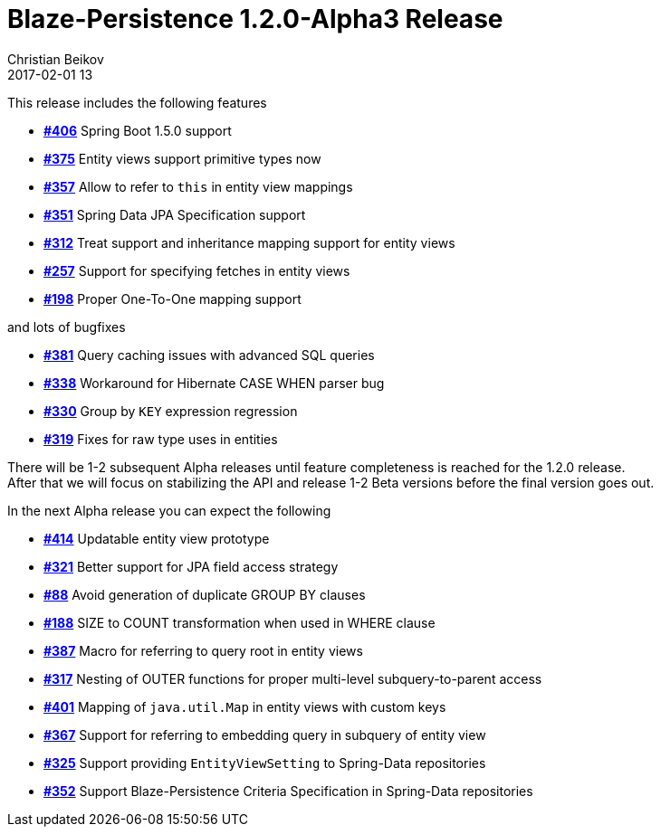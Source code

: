 = Blaze-Persistence 1.2.0-Alpha3 Release
Christian Beikov
2017-02-01 13
:description: Blaze-Persistence version 1.2.0-Alpha3 was just released
:page: news
:icon: christian_head.png
:jbake-tags: announcement,release
:jbake-type: post
:jbake-status: published
:linkattrs:

This release includes the following features

* https://github.com/Blazebit/blaze-persistence/issues/406[*#406*, window="_blank"] Spring Boot 1.5.0 support
* https://github.com/Blazebit/blaze-persistence/issues/375[*#375*, window="_blank"] Entity views support primitive types now
* https://github.com/Blazebit/blaze-persistence/issues/357[*#357*, window="_blank"] Allow to refer to `this` in entity view mappings
* https://github.com/Blazebit/blaze-persistence/issues/351[*#351*, window="_blank"] Spring Data JPA Specification support
* https://github.com/Blazebit/blaze-persistence/issues/312[*#312*, window="_blank"] Treat support and inheritance mapping support for entity views
* https://github.com/Blazebit/blaze-persistence/issues/257[*#257*, window="_blank"] Support for specifying fetches +++<!-- PREVIEW-SUFFIX --><!-- </p></li></ul></div> --><!-- PREVIEW-END -->+++ in entity views
* https://github.com/Blazebit/blaze-persistence/issues/198[*#198*, window="_blank"] Proper One-To-One mapping support

and lots of bugfixes

* https://github.com/Blazebit/blaze-persistence/issues/381[*#381*, window="_blank"] Query caching issues with advanced SQL queries
* https://github.com/Blazebit/blaze-persistence/issues/338[*#338*, window="_blank"] Workaround for Hibernate CASE WHEN parser bug
* https://github.com/Blazebit/blaze-persistence/issues/330[*#330*, window="_blank"] Group by `KEY` expression regression
* https://github.com/Blazebit/blaze-persistence/issues/319[*#319*, window="_blank"] Fixes for raw type uses in entities

There will be 1-2 subsequent Alpha releases until feature completeness is reached for the 1.2.0 release. +
After that we will focus on stabilizing the API and release 1-2 Beta versions before the final version goes out.

In the next Alpha release you can expect the following

* https://github.com/Blazebit/blaze-persistence/issues/414[*#414*, window="_blank"] Updatable entity view prototype
* https://github.com/Blazebit/blaze-persistence/issues/321[*#321*, window="_blank"] Better support for JPA field access strategy
* https://github.com/Blazebit/blaze-persistence/issues/88[*#88*, window="_blank"] Avoid generation of duplicate GROUP BY clauses
* https://github.com/Blazebit/blaze-persistence/issues/188[*#188*, window="_blank"] SIZE to COUNT transformation when used in WHERE clause
* https://github.com/Blazebit/blaze-persistence/issues/387[*#387*, window="_blank"] Macro for referring to query root in entity views
* https://github.com/Blazebit/blaze-persistence/issues/317[*#317*, window="_blank"] Nesting of OUTER functions for proper multi-level subquery-to-parent access
* https://github.com/Blazebit/blaze-persistence/issues/401[*#401*, window="_blank"] Mapping of `java.util.Map` in entity views with custom keys
* https://github.com/Blazebit/blaze-persistence/issues/367[*#367*, window="_blank"] Support for referring to embedding query in subquery of entity view
* https://github.com/Blazebit/blaze-persistence/issues/325[*#325*, window="_blank"] Support providing `EntityViewSetting` to Spring-Data repositories
* https://github.com/Blazebit/blaze-persistence/issues/352[*#352*, window="_blank"] Support Blaze-Persistence Criteria Specification in Spring-Data repositories
